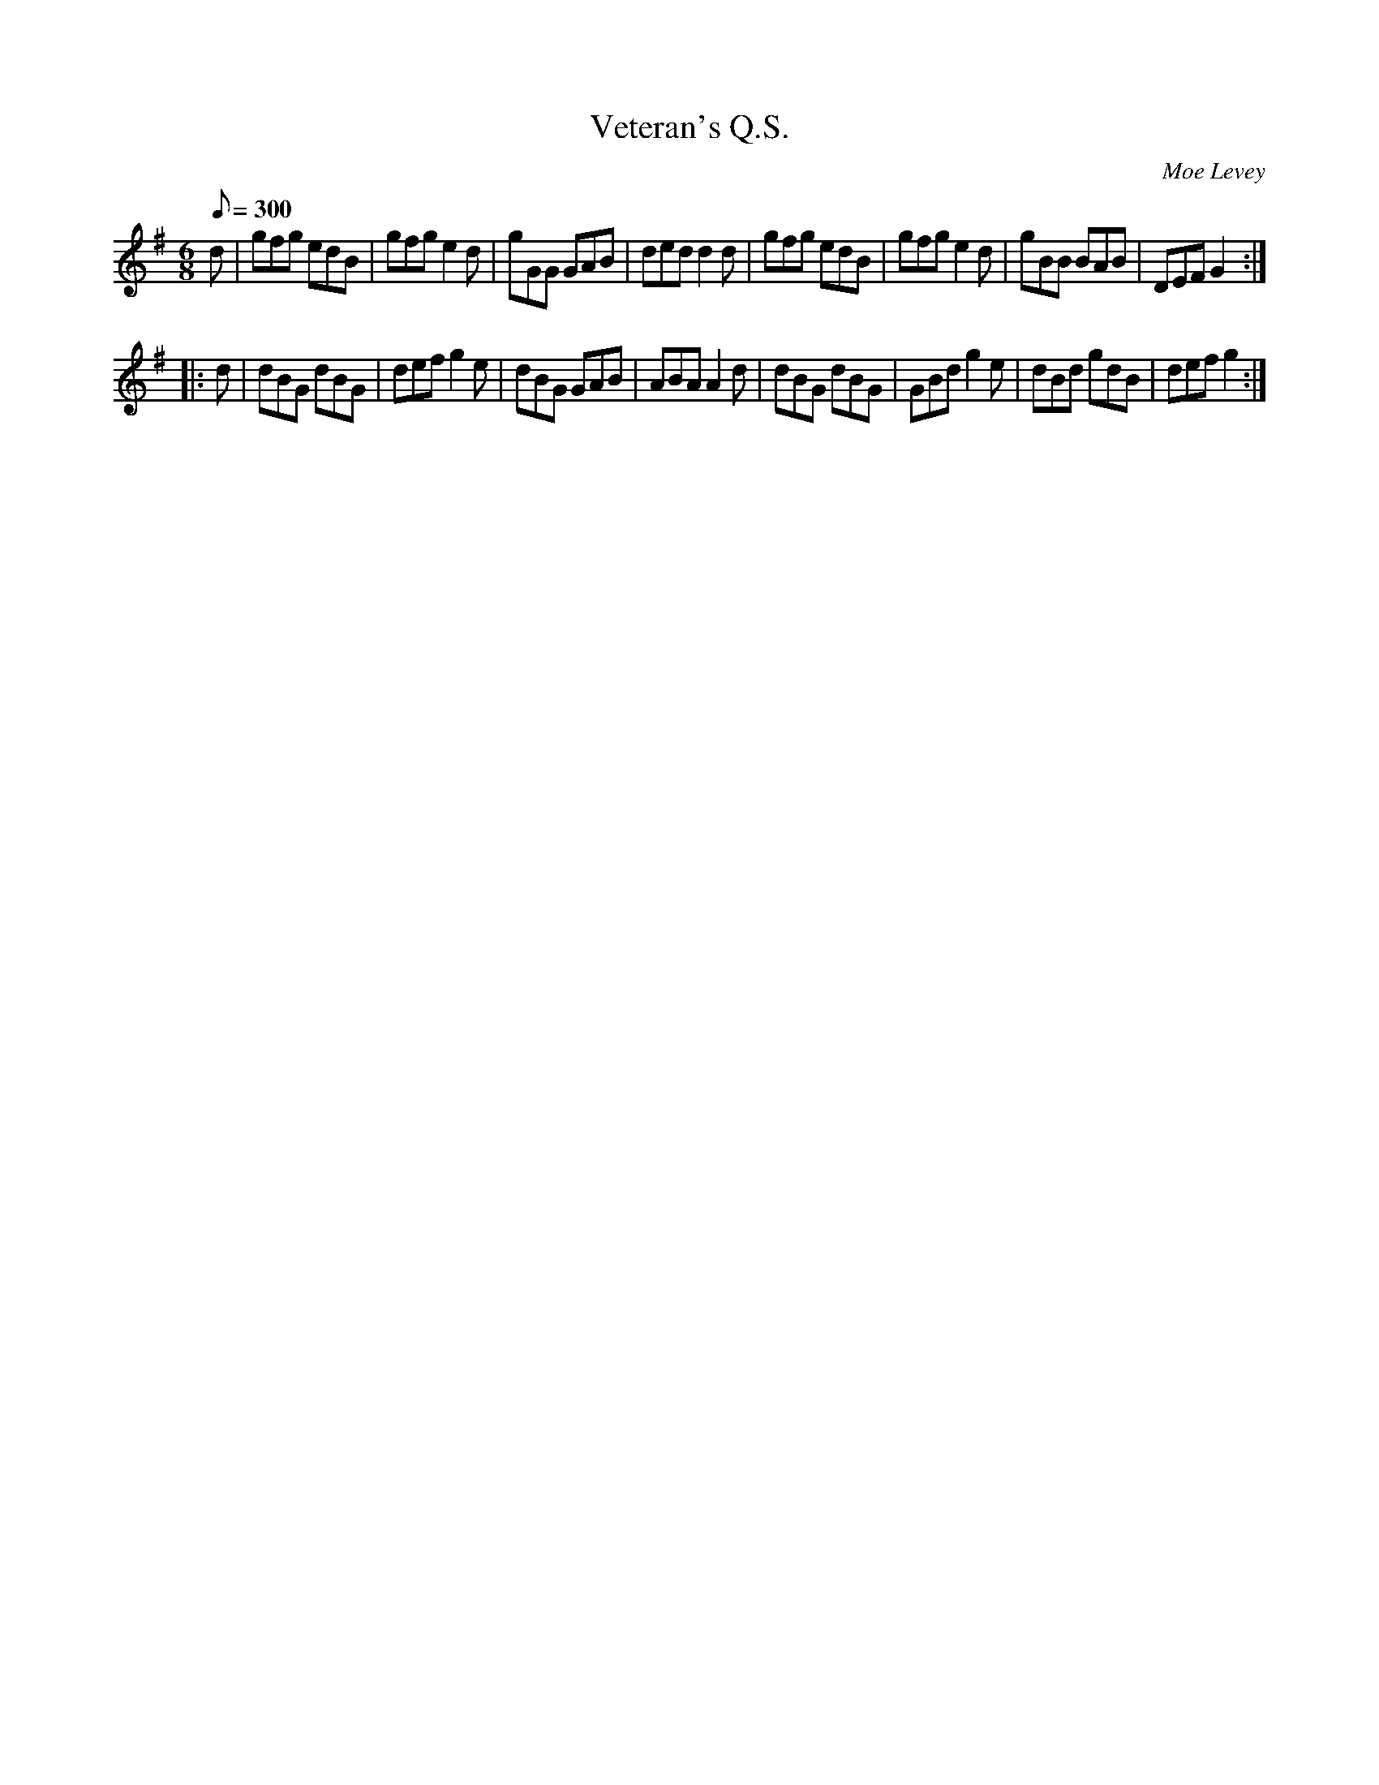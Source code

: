 X:85
T:Veteran's Q.S.
C:Moe Levey
M:6/8
Q:1/8=300
K:G
%%MIDI channel 1
%%MIDI program 72
%%MIDI transpose 8
%%MIDI grace 1/8
%%MIDI ratio 3 1
d|gfg edB|gfg e2d|gGG GAB|ded d2d|gfg edB|gfg e2d|gBB BAB|DEF G2::
d|dBG dBG|def g2e|dBG GAB|ABA A2d|dBG dBG|GBd g2e|dBd gdB|def g2:|
